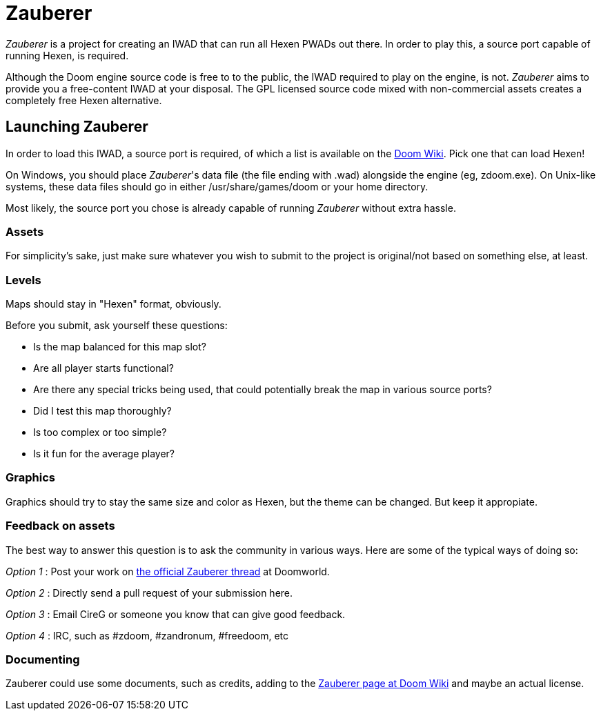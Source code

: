 = Zauberer 

_Zauberer_ is a project for creating an IWAD that can run all Hexen PWADs out there. In order to play this, a source port capable of running Hexen, is required.

Although the Doom engine source code is free to to the public, the IWAD required to play on the engine, is not. _Zauberer_ aims to provide you a free-content IWAD at your disposal. The GPL licensed source code mixed with non-commercial assets creates a completely free Hexen alternative. 

== Launching Zauberer
In order to load this IWAD, a source port is required, of which a list is available on the
http://doomwiki.org/wiki/Source_port[Doom Wiki]. Pick one that can load Hexen!

On Windows, you should place _Zauberer_'s data file (the file ending with +.wad+) alongside the engine (eg, +zdoom.exe+).  On Unix-like
systems, these data files should go in either +/usr/share/games/doom+
or your home directory.

Most likely, the source port you chose is already capable of running _Zauberer_ without extra hassle. 

=== Assets

For simplicity's sake, just make sure whatever you wish to submit to the project is original/not based on something else, at least.

=== Levels

Maps should stay in "Hexen" format, obviously.

Before you submit, ask yourself these questions:

 * Is the map balanced for this map slot?
 * Are all player starts functional?
 * Are there any special tricks being used, that could potentially break the map in various source ports?
 * Did I test this map thoroughly?
 * Is too complex or too simple?
 * Is it fun for the average player?

=== Graphics

Graphics should try to stay the same size and color as Hexen, but the theme can be changed. But keep it appropiate.

=== Feedback on assets

The best way to answer this question is to ask the community in various ways. 
Here are some of the typical ways of doing so:

_Option 1_
 : Post your work on https://www.doomworld.com/vb/freedoom/72519-zauberer/[the official Zauberer thread] at Doomworld.

_Option 2_
 : Directly send a pull request of your submission here. 

_Option 3_
 : Email CireG or someone you know that can give good feedback.

_Option 4_
 : IRC, such as #zdoom, #zandronum, #freedoom, etc 

=== Documenting

Zauberer could use some documents, such as credits, adding to the http://doomwiki.org/wiki/Zauberer[Zauberer page at Doom Wiki] and maybe an actual license.
